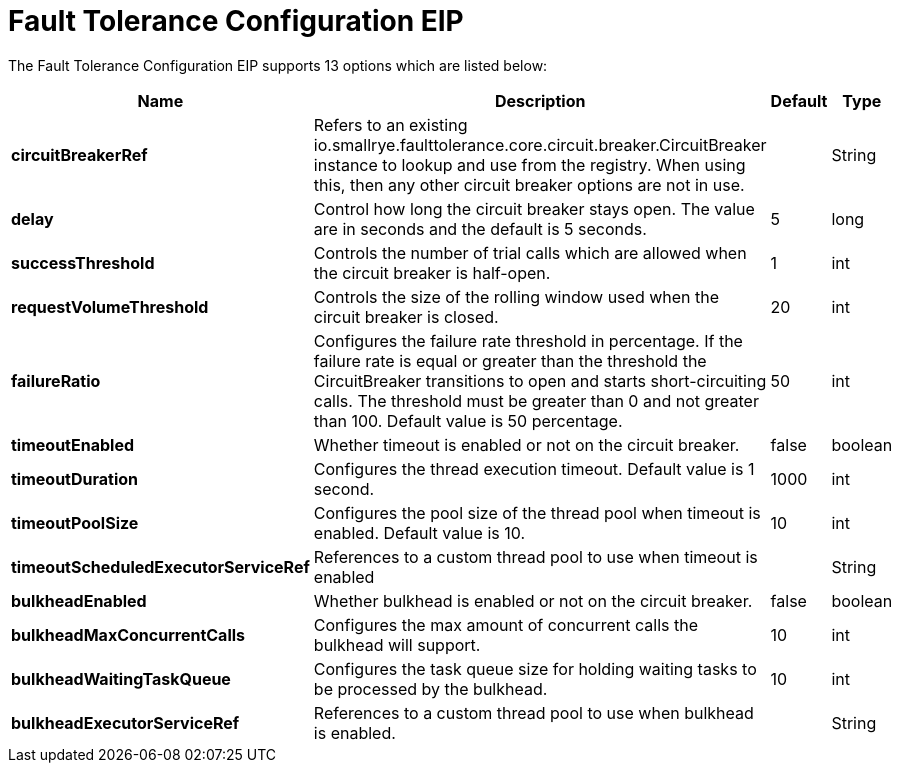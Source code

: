 [[faultToleranceConfiguration-eip]]
= Fault Tolerance Configuration EIP


// eip options: START
The Fault Tolerance Configuration EIP supports 13 options which are listed below:

[width="100%",cols="2,5,^1,2",options="header"]
|===
| Name | Description | Default | Type
| *circuitBreakerRef* | Refers to an existing io.smallrye.faulttolerance.core.circuit.breaker.CircuitBreaker instance to lookup and use from the registry. When using this, then any other circuit breaker options are not in use. |  | String
| *delay* | Control how long the circuit breaker stays open. The value are in seconds and the default is 5 seconds. | 5 | long
| *successThreshold* | Controls the number of trial calls which are allowed when the circuit breaker is half-open. | 1 | int
| *requestVolumeThreshold* | Controls the size of the rolling window used when the circuit breaker is closed. | 20 | int
| *failureRatio* | Configures the failure rate threshold in percentage. If the failure rate is equal or greater than the threshold the CircuitBreaker transitions to open and starts short-circuiting calls. The threshold must be greater than 0 and not greater than 100. Default value is 50 percentage. | 50 | int
| *timeoutEnabled* | Whether timeout is enabled or not on the circuit breaker. | false | boolean
| *timeoutDuration* | Configures the thread execution timeout. Default value is 1 second. | 1000 | int
| *timeoutPoolSize* | Configures the pool size of the thread pool when timeout is enabled. Default value is 10. | 10 | int
| *timeoutScheduledExecutorServiceRef* | References to a custom thread pool to use when timeout is enabled | | String
| *bulkheadEnabled* | Whether bulkhead is enabled or not on the circuit breaker. | false | boolean
| *bulkheadMaxConcurrentCalls* | Configures the max amount of concurrent calls the bulkhead will support. | 10 | int
| *bulkheadWaitingTaskQueue* | Configures the task queue size for holding waiting tasks to be processed by the bulkhead. | 10 | int
| *bulkheadExecutorServiceRef* | References to a custom thread pool to use when bulkhead is enabled. |  | String

|===
// eip options: END

